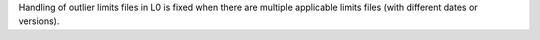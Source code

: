 Handling of outlier limits files in L0 is fixed when there are multiple applicable limits files (with different dates or versions).